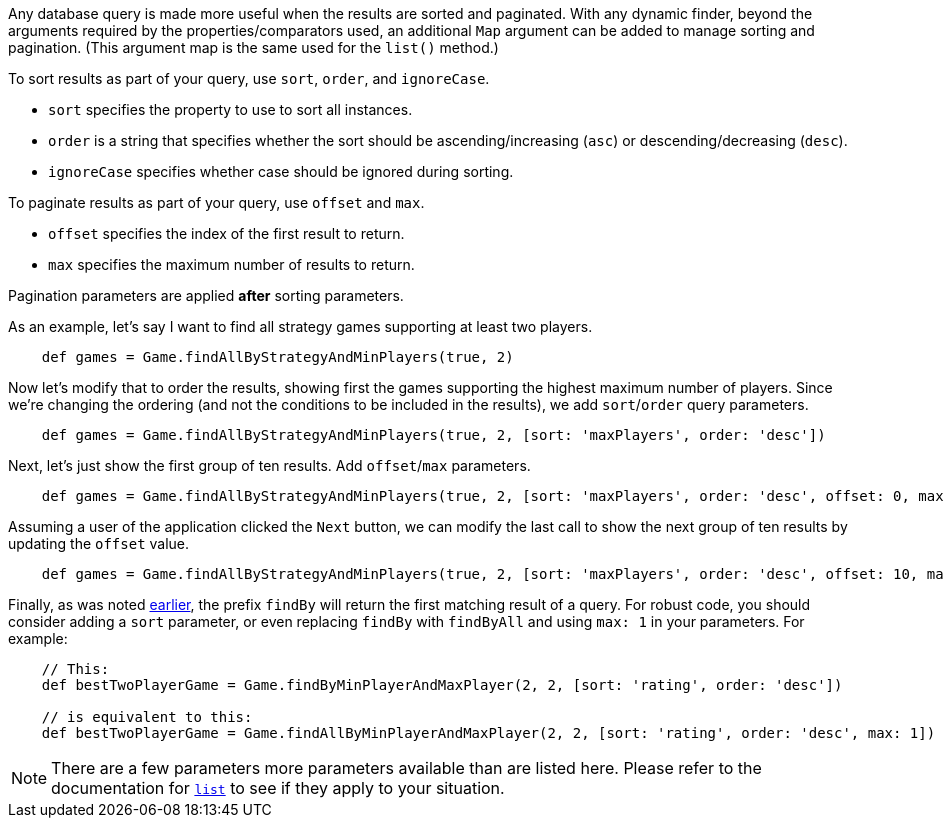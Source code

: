 Any database query is made more useful when the results are sorted and paginated.
With any dynamic finder, beyond the arguments required by the properties/comparators used,
an additional `Map` argument can be added to manage sorting and pagination. (This argument
map is the same used for the `list()` method.)

To sort results as part of your query, use `sort`, `order`, and `ignoreCase`.

* `sort` specifies the property to use to sort all instances.
* `order` is a string that specifies whether the sort should be ascending/increasing (`asc`) or
  descending/decreasing (`desc`).
* `ignoreCase` specifies whether case should be ignored during sorting.

To paginate results as part of your query, use `offset` and `max`.

* `offset` specifies the index of the first result to return.
* `max` specifies the maximum number of results to return.

Pagination parameters are applied *after* sorting parameters.

As an example, let's say I want to find all strategy games supporting at least two players.
[source,groovy]
----
    def games = Game.findAllByStrategyAndMinPlayers(true, 2)
----

Now let's modify that to order the results, showing first the games supporting the highest
maximum number of players. Since we're changing the ordering (and not the conditions to be
included in the results), we add `sort`/`order` query parameters.
[source,groovy]
----
    def games = Game.findAllByStrategyAndMinPlayers(true, 2, [sort: 'maxPlayers', order: 'desc'])
----

Next, let's just show the first group of ten results. Add `offset`/`max` parameters.
[source,groovy]
----
    def games = Game.findAllByStrategyAndMinPlayers(true, 2, [sort: 'maxPlayers', order: 'desc', offset: 0, max: 10])
----

Assuming a user of the application clicked the `Next` button, we can modify the
last call to show the next group of ten results by updating the `offset` value.
[source,groovy]
----
    def games = Game.findAllByStrategyAndMinPlayers(true, 2, [sort: 'maxPlayers', order: 'desc', offset: 10, max: 10])
----

Finally, as was noted <<findByProp,earlier>>, the prefix `findBy` will return the first matching
result of a query. For robust code, you should consider adding a `sort` parameter, or even replacing
`findBy` with `findByAll` and using `max: 1` in your parameters. For example:
[source,groovy]
----
    // This:
    def bestTwoPlayerGame = Game.findByMinPlayerAndMaxPlayer(2, 2, [sort: 'rating', order: 'desc'])

    // is equivalent to this:
    def bestTwoPlayerGame = Game.findAllByMinPlayerAndMaxPlayer(2, 2, [sort: 'rating', order: 'desc', max: 1])
----

NOTE: There are a few parameters more parameters available than are listed here. Please
refer to the documentation for
http://docs.grails.org/latest/ref/Domain%20Classes/list.html[`list`] to see if they
apply to your situation.